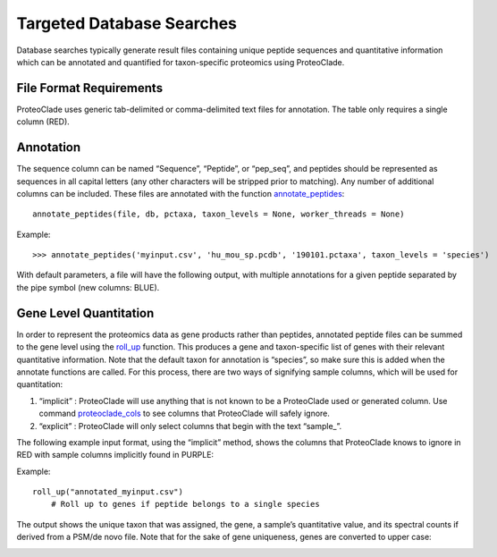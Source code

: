 Targeted Database Searches
==========================
Database searches typically generate result files containing unique peptide sequences and quantitative information which can be annotated and quantified for taxon-specific proteomics using ProteoClade. 


File Format Requirements
------------------------
ProteoClade uses generic tab-delimited or comma-delimited text files for annotation. The table only requires a single column (RED). 

.. image:: annotate_table_1.png
   :align: center

Annotation
----------

The sequence column can be named “Sequence”, “Peptide”, or “pep_seq”, and peptides should be represented as sequences in all capital letters (any other characters will be stripped prior to matching). Any number of additional columns can be included. These files are annotated with the function `annotate_peptides <pcannotate.html#annotate-peptides>`_::

    annotate_peptides(file, db, pctaxa, taxon_levels = None, worker_threads = None)

Example::

    >>> annotate_peptides('myinput.csv', 'hu_mou_sp.pcdb', '190101.pctaxa', taxon_levels = 'species')

With default parameters, a file will have the following output, with multiple annotations for a given peptide separated by the pipe symbol (new columns: BLUE).

.. image:: annotate_table_2.png
   :align: center

Gene Level Quantitation
-----------------------
In order to represent the proteomics data as gene products rather than peptides, annotated peptide files can be summed to the gene level using the `roll_up <pcquant.html#roll-up>`_ function. This produces a gene and taxon-specific list of genes with their relevant quantitative information. Note that the default taxon for annotation is “species”, so make sure this is added when the annotate functions are called. For this process, there are two ways of signifying sample columns, which will be used for quantitation:

1. “implicit” : ProteoClade will use anything that is not known to be a ProteoClade used or generated column. Use command `proteoclade_cols <pcconstants.html#proteoclade-cols>`_ to see columns that ProteoClade will safely ignore.
2. “explicit” : ProteoClade will only select columns that begin with the text “sample\_”.

The following example input format, using the “implicit” method, shows the columns that ProteoClade knows to ignore in RED with sample columns implicitly found in PURPLE:

.. image:: quant_table_1.png
   :align: center

Example::

    roll_up("annotated_myinput.csv")
	# Roll up to genes if peptide belongs to a single species


The output shows the unique taxon that was assigned, the gene, a sample’s quantitative value, and its spectral counts if derived from a PSM/de novo file. Note that for the sake of gene uniqueness, genes are converted to upper case:

.. image:: quant_table_2.png
   :align: center